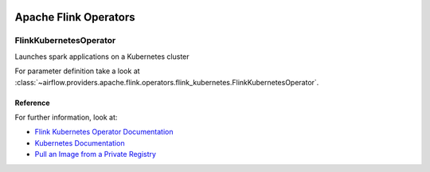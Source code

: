  .. Licensed to the Apache Software Foundation (ASF) under one
    or more contributor license agreements.  See the NOTICE file
    distributed with this work for additional information
    regarding copyright ownership.  The ASF licenses this file
    to you under the Apache License, Version 2.0 (the
    "License"); you may not use this file except in compliance
    with the License.  You may obtain a copy of the License at

 ..   http://www.apache.org/licenses/LICENSE-2.0

 .. Unless required by applicable law or agreed to in writing,
    software distributed under the License is distributed on an
    "AS IS" BASIS, WITHOUT WARRANTIES OR CONDITIONS OF ANY
    KIND, either express or implied.  See the License for the
    specific language governing permissions and limitations
    under the License.


Apache Flink Operators
======================

.. _howto/operator:FlinkKubernetesOperator:

FlinkKubernetesOperator
-----------------------

Launches spark applications on a Kubernetes cluster

For parameter definition take a look at :class:`~airflow.providers.apache.flink.operators.flink_kubernetes.FlinkKubernetesOperator`.


Reference
"""""""""

For further information, look at:

* `Flink Kubernetes Operator Documentation <https://nightlies.apache.org/flink/flink-kubernetes-operator-docs-main/>`__
* `Kubernetes Documentation <https://kubernetes.io/docs/home/>`__
* `Pull an Image from a Private Registry <https://kubernetes.io/docs/tasks/configure-pod-container/pull-image-private-registry/>`__

